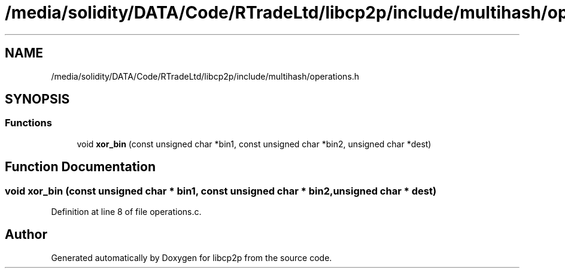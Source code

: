 .TH "/media/solidity/DATA/Code/RTradeLtd/libcp2p/include/multihash/operations.h" 3 "Thu Jul 23 2020" "libcp2p" \" -*- nroff -*-
.ad l
.nh
.SH NAME
/media/solidity/DATA/Code/RTradeLtd/libcp2p/include/multihash/operations.h
.SH SYNOPSIS
.br
.PP
.SS "Functions"

.in +1c
.ti -1c
.RI "void \fBxor_bin\fP (const unsigned char *bin1, const unsigned char *bin2, unsigned char *dest)"
.br
.in -1c
.SH "Function Documentation"
.PP 
.SS "void xor_bin (const unsigned char * bin1, const unsigned char * bin2, unsigned char * dest)"

.PP
Definition at line 8 of file operations\&.c\&.
.SH "Author"
.PP 
Generated automatically by Doxygen for libcp2p from the source code\&.
